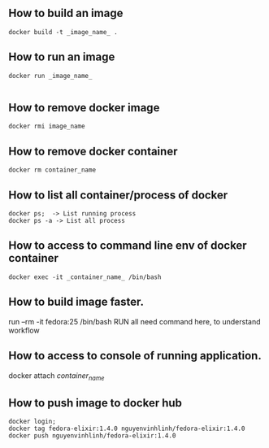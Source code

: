 ** How to build an image
   #+BEGIN_SRC shell
   docker build -t _image_name_ .
   #+END_SRC
** How to run an image
   #+BEGIN_SRC shell
   docker run _image_name_

   #+END_SRC
** How to remove docker image
   #+BEGIN_SRC shell
   docker rmi image_name
   #+END_SRC
** How to remove docker container
   #+BEGIN_SRC shell
   docker rm container_name
   #+END_SRC
** How to list all container/process of docker 
   #+BEGIN_SRC shell
   docker ps;  -> List running process
   docker ps -a -> List all process
   #+END_SRC
** How to access to command line env of docker container
   #+BEGIN_SRC shell
   docker exec -it _container_name_ /bin/bash
   #+END_SRC
** How to build image faster. 
   run --rm -it fedora:25 /bin/bash
   RUN all need command here, to understand workflow
** How to access to console of running application.
   docker attach /container_name/
** How to push image to docker hub
   #+BEGIN_SRC shell
   docker login;
   docker tag fedora-elixir:1.4.0 nguyenvinhlinh/fedora-elixir:1.4.0
   docker push nguyenvinhlinh/fedora-elixir:1.4.0
   #+END_SRC

   

